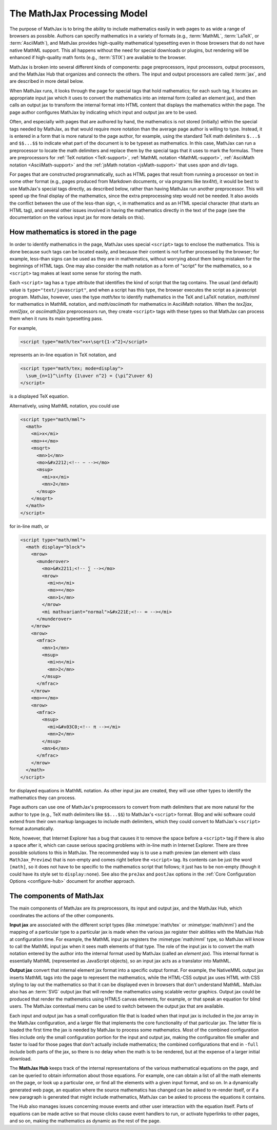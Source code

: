 ****************************
The MathJax Processing Model
****************************

The purpose of MathJax is to bring the ability to include mathematics
easily in web pages to as wide a range of browsers as possible.
Authors can specify mathematics in a variety of formats (e.g.,
:term:`MathML`, :term:`LaTeX`, or :term:`AsciiMath`), and MathJax provides high-quality
mathematical typesetting even in those browsers that do not have
native MathML support.  This all happens without the need for special
downloads or plugins, but rendering will be enhanced if high-quality
math fonts (e.g., :term:`STIX`) are available to the browser.

MathJax is broken into several different kinds of components: page
preprocessors, input processors, output processors, and the MathJax
Hub that organizes and connects the others.  The input and output
processors are called :term:`jax`, and are described in more detail
below.

When MathJax runs, it looks through the page for special tags that
hold mathematics; for each such tag, it locates an appropriate input
jax which it uses to convert the mathematics into an internal form
(called an element jax), and then calls an output jax to transform the
internal format into HTML content that displays the mathematics within
the page.  The page author configures MathJax by indicating which
input and output jax are to be used.

Often, and especially with pages that are authored by hand, the
mathematics is not stored (initially) within the special tags needed
by MathJax, as that would require more notation than the average page
author is willing to type.  Instead, it is entered in a form that is
more natural to the page author, for example, using the standard TeX
math delimiters ``$...$`` and ``$$...$$`` to indicate what part of the
document is to be typeset as mathematics.  In this case, MathJax can
run a preprocessor to locate the math delimiters and replace them by
the special tags that it uses to mark the formulas.  There are
preprocessors for :ref:`TeX notation <TeX-support>`, :ref:`MathML
notation <MathML-support>`, :ref:`AsciiMath notation
<AsciiMath-support>` and the :ref:`jsMath notation
<jsMath-support>` that uses `span` and `div` tags.

For pages that are constructed programmatically, such as HTML
pages that result from running a processor on text in some other
format (e.g., pages produced from Markdown documents, or via programs
like `tex4ht`), it would be best to use MathJax's special tags
directly, as described below, rather than having MathJax run
another preprocessor.  This will speed up the final display of the
mathematics, since the extra preprocessing step would not be needed.
It also avoids the conflict between the use of the less-than sign,
``<``, in mathematics and as an HTML special character (that starts
an HTML tag), and several other issues involved in having the
mathematics directly in the text of the page (see the documentation on
the various input jax for more details on this).


.. _mathjax-script-tags:

How mathematics is stored in the page
=====================================

In order to identify mathematics in the page, MathJax uses special
``<script>`` tags to enclose the mathematics.  This is done because
such tags can be located easily, and because their content is not
further processed by the browser; for example, less-than signs can be
used as they are in mathematics, without worrying about them being
mistaken for the beginnings of HTML tags.  One may also consider the
math notation as a form of "script" for the mathematics, so a
``<script>`` tag makes at least some sense for storing the math.

Each ``<script>`` tag has a ``type`` attribute that identifies the
kind of script that the tag contains.  The usual (and default) value
is ``type="text/javascript"``, and when a script has this type, the
browser executes the script as a javascript program.  MathJax,
however, uses the type `math/tex` to identify mathematics in the TeX
and LaTeX notation, `math/mml` for mathematics in MathML notation, and
`math/asciimath` for mathematics in AsciiMath notation.  When the
`tex2jax`, `mml2jax`, or `asciimath2jax` preprocessors run, they
create ``<script>`` tags with these types so that MathJax can process
them when it runs its main typesetting pass.

For example, 

.. code-block:: html

    <script type="math/tex">x+\sqrt{1-x^2}</script>

represents an in-line equation in TeX notation, and 

.. code-block:: html

    <script type="math/tex; mode=display">
      \sum_{n=1}^\infty {1\over n^2} = {\pi^2\over 6}
    </script>

is a displayed TeX equation.

Alternatively, using MathML notation, you could use

.. code-block:: html

    <script type="math/mml">
      <math>
        <mi>x</mi>
        <mo>+</mo>
        <msqrt>
          <mn>1</mn>
          <mo>&#x2212;<!-- − --></mo>
          <msup>
            <mi>x</mi>
            <mn>2</mn>
          </msup>
        </msqrt>
      </math>
    </script>

for in-line math, or

.. code-block:: html

    <script type="math/mml">
      <math display="block">
        <mrow>
          <munderover>
            <mo>&#x2211;<!-- ∑ --></mo>
            <mrow>
              <mi>n</mi>
              <mo>=</mo>
              <mn>1</mn>
            </mrow>
            <mi mathvariant="normal">&#x221E;<!-- ∞ --></mi>
          </munderover>
        </mrow>
        <mrow>
          <mfrac>
            <mn>1</mn>
            <msup>
              <mi>n</mi>
              <mn>2</mn>
            </msup>
          </mfrac>
        </mrow>
        <mo>=</mo>
        <mrow>
          <mfrac>
            <msup>
              <mi>&#x03C0;<!-- π --></mi>
              <mn>2</mn>
            </msup>
            <mn>6</mn>
          </mfrac>
        </mrow>
      </math>
    </script>

for displayed equations in MathML notation.
As other input jax are created, they will use other types to identify
the mathematics they can process.

Page authors can use one of MathJax's preprocessors to convert from
math delimiters that are more natural for the author to type (e.g.,
TeX math delimiters like ``$$...$$``) to MathJax's ``<script>``
format.  Blog and wiki software could extend from their own markup
languages to include math delimiters, which they could convert to
MathJax's ``<script>`` format automatically.

Note, however, that Internet Explorer has a bug that causes it to
remove the space before a ``<script>`` tag if there is also a space
after it, which can cause serious spacing problems with in-line math
in Internet Explorer.  There are three possible solutions to this in
MathJax.  The recommended way is to use a math preview (an element
with class ``MathJax_Preview``) that is non-empty and comes right
before the ``<script>`` tag.  Its contents can be just the word
``[math]``, so it does not have to be specific to the mathematics
script that follows; it just has to be non-empty (though it could have
its style set to ``display:none``).  See also the ``preJax`` and
``postJax`` options in the :ref:`Core Configuration Options
<configure-hub>` document for another approach.


The components of MathJax
=========================

The main components of MathJax are its preprocessors, its input and
output jax, and the MathJax Hub, which coordinates the actions of the
other components.

**Input jax** are associated with the different script types (like
:mimetype:`math/tex` or :mimetype:`math/mml`) and the mapping of a
particular type to a particular jax is made when the various jax
register their abilities with the MathJax Hub at configuration time.
For example, the MathML input jax registers the :mimetype:`math/mml`
type, so MathJax will know to call the MathML input jax when it sees
math elements of that type.  The role of the input jax is to convert
the math notation entered by the author into the internal format used
by MathJax (called an `element jax`).  This internal format is
essentially MathML (represented as JavaScript objects), so an input
jax acts as a translator into MathML.

**Output jax** convert that internal element jax format into a
specific output format.  For example, the NativeMML output jax inserts
MathML tags into the page to represent the mathematics, while the
HTML-CSS output jax uses HTML with CSS styling to lay out the
mathematics so that it can be displayed even in browsers that don't
understand MathML.  MathJax also has an :term:`SVG` output jax that
will render the mathematics using scalable vector graphics.  Output
jax could be produced that render the mathematics using HTML5 canvas
elements, for example, or that speak an equation for blind users.  The
MathJax contextual menu can be used to switch between the output jax
that are available.

Each input and output jax has a small configuration file that is
loaded when that input jax is included in the `jax` array in the
MathJax configuration, and a larger file that implements the core
functionality of that particular jax.  The latter file is loaded the
first time the jax is needed by MathJax to process some mathematics.
Most of the combined configuration files include only the small
configuration portion for the input and output jax, making the
configuraiton file smaller and faster to load for those pages that
don't actually include mathematics; the combined configurations that
end in ``-full`` include both parts of the jax, so there is no delay
when the math is to be rendered, but at the expense of a larger
initial download.

The **MathJax Hub** keeps track of the internal representations of the
various mathematical equations on the page, and can be queried to
obtain information about those equations.  For example, one can obtain
a list of all the math elements on the page, or look up a particular
one, or find all the elements with a given input format, and so on.
In a dynamically generated web page, an equation where the source
mathematics has changed can be asked to re-render itself, or if a new
paragraph is generated that might include mathematics, MathJax can be
asked to process the equations it contains.

The Hub also manages issues concerning mouse events and other user
interaction with the equation itself.  Parts of equations can be made
active so that mouse clicks cause event handlers to run, or activate
hyperlinks to other pages, and so on, making the mathematics as
dynamic as the rest of the page.
